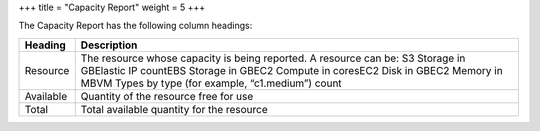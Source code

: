 +++
title = "Capacity Report"
weight = 5
+++

..  _reports_capacity_headings:

The Capacity Report has the following column headings: 



.. list-table::
  :header-rows: 1

  *
    - Heading
    - Description
  *
    - Resource
    - The resource whose capacity is being reported. A resource can be: S3 Storage in GBElastic IP countEBS Storage in GBEC2 Compute in coresEC2 Disk in GBEC2 Memory in MBVM Types by type (for example, “c1.medium”) count
  *
    - Available
    - Quantity of the resource free for use
  *
    - Total
    - Total available quantity for the resource


